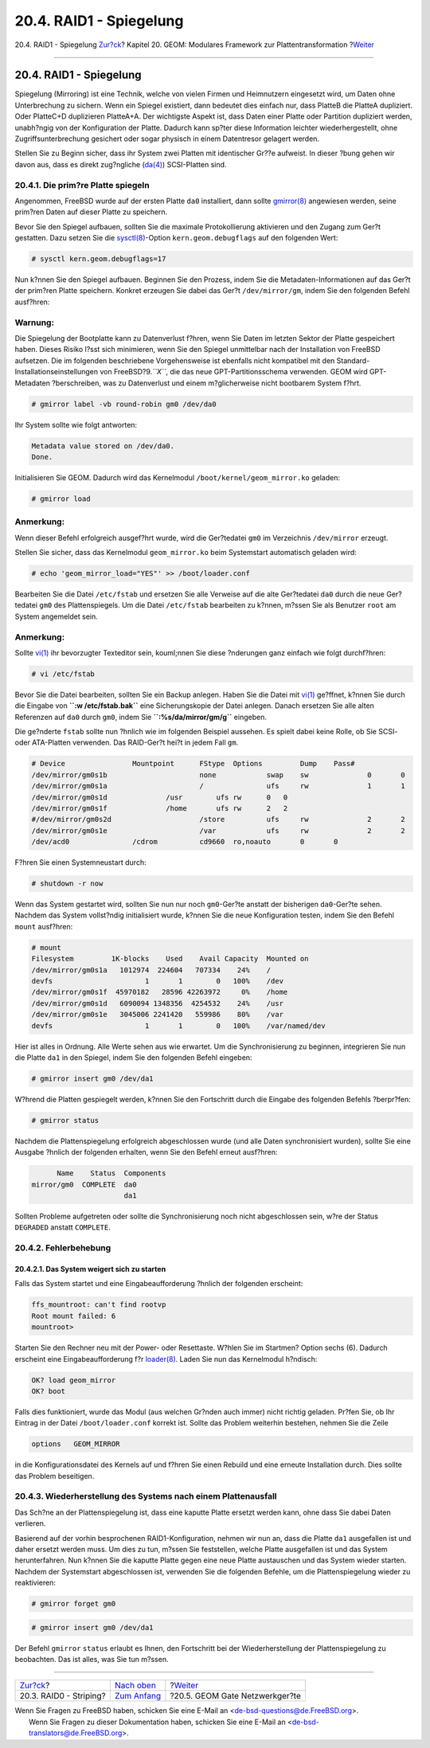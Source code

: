 ========================
20.4. RAID1 - Spiegelung
========================

.. raw:: html

   <div class="navheader">

20.4. RAID1 - Spiegelung
`Zur?ck <GEOM-striping.html>`__?
Kapitel 20. GEOM: Modulares Framework zur Plattentransformation
?\ `Weiter <geom-ggate.html>`__

--------------

.. raw:: html

   </div>

.. raw:: html

   <div class="sect1">

.. raw:: html

   <div class="titlepage" xmlns="">

.. raw:: html

   <div>

.. raw:: html

   <div>

20.4. RAID1 - Spiegelung
------------------------

.. raw:: html

   </div>

.. raw:: html

   </div>

.. raw:: html

   </div>

Spiegelung (Mirroring) ist eine Technik, welche von vielen Firmen und
Heimnutzern eingesetzt wird, um Daten ohne Unterbrechung zu sichern.
Wenn ein Spiegel existiert, dann bedeutet dies einfach nur, dass PlatteB
die PlatteA dupliziert. Oder PlatteC+D duplizieren PlatteA+A. Der
wichtigste Aspekt ist, dass Daten einer Platte oder Partition dupliziert
werden, unabh?ngig von der Konfiguration der Platte. Dadurch kann sp?ter
diese Information leichter wiederhergestellt, ohne Zugriffsunterbrechung
gesichert oder sogar physisch in einem Datentresor gelagert werden.

Stellen Sie zu Beginn sicher, dass ihr System zwei Platten mit
identischer Gr??e aufweist. In dieser ?bung gehen wir davon aus, dass es
direkt zug?ngliche
(`da(4) <http://www.FreeBSD.org/cgi/man.cgi?query=da&sektion=4>`__)
SCSI-Platten sind.

.. raw:: html

   <div class="sect2">

.. raw:: html

   <div class="titlepage" xmlns="">

.. raw:: html

   <div>

.. raw:: html

   <div>

20.4.1. Die prim?re Platte spiegeln
~~~~~~~~~~~~~~~~~~~~~~~~~~~~~~~~~~~

.. raw:: html

   </div>

.. raw:: html

   </div>

.. raw:: html

   </div>

Angenommen, FreeBSD wurde auf der ersten Platte ``da0`` installiert,
dann sollte
`gmirror(8) <http://www.FreeBSD.org/cgi/man.cgi?query=gmirror&sektion=8>`__
angewiesen werden, seine prim?ren Daten auf dieser Platte zu speichern.

Bevor Sie den Spiegel aufbauen, sollten Sie die maximale Protokollierung
aktivieren und den Zugang zum Ger?t gestatten. Dazu setzen Sie die
`sysctl(8) <http://www.FreeBSD.org/cgi/man.cgi?query=sysctl&sektion=8>`__-Option
``kern.geom.debugflags`` auf den folgenden Wert:

.. code:: screen

    # sysctl kern.geom.debugflags=17

Nun k?nnen Sie den Spiegel aufbauen. Beginnen Sie den Prozess, indem Sie
die Metadaten-Informationen auf das Ger?t der prim?ren Platte speichern.
Konkret erzeugen Sie dabei das Ger?t ``/dev/mirror/gm``, indem Sie den
folgenden Befehl ausf?hren:

.. raw:: html

   <div class="warning" xmlns="">

Warnung:
~~~~~~~~

Die Spiegelung der Bootplatte kann zu Datenverlust f?hren, wenn Sie
Daten im letzten Sektor der Platte gespeichert haben. Dieses Risiko
l?sst sich minimieren, wenn Sie den Spiegel unmittelbar nach der
Installation von FreeBSD aufsetzen. Die im folgenden beschriebene
Vorgehensweise ist ebenfalls nicht kompatibel mit den
Standard-Installationseinstellungen von FreeBSD?9.\ *``X``*, die das
neue GPT-Partitionsschema verwenden. GEOM wird GPT-Metadaten
?berschreiben, was zu Datenverlust und einem m?glicherweise nicht
bootbarem System f?hrt.

.. raw:: html

   </div>

.. code:: screen

    # gmirror label -vb round-robin gm0 /dev/da0

Ihr System sollte wie folgt antworten:

.. code:: screen

    Metadata value stored on /dev/da0.
    Done.

Initialisieren Sie GEOM. Dadurch wird das Kernelmodul
``/boot/kernel/geom_mirror.ko`` geladen:

.. code:: screen

    # gmirror load

.. raw:: html

   <div class="note" xmlns="">

Anmerkung:
~~~~~~~~~~

Wenn dieser Befehl erfolgreich ausgef?hrt wurde, wird die Ger?tedatei
``gm0`` im Verzeichnis ``/dev/mirror`` erzeugt.

.. raw:: html

   </div>

Stellen Sie sicher, dass das Kernelmodul ``geom_mirror.ko`` beim
Systemstart automatisch geladen wird:

.. code:: screen

    # echo 'geom_mirror_load="YES"' >> /boot/loader.conf

Bearbeiten Sie die Datei ``/etc/fstab`` und ersetzen Sie alle Verweise
auf die alte Ger?tedatei ``da0`` durch die neue Ger?tedatei ``gm0`` des
Plattenspiegels. Um die Datei ``/etc/fstab`` bearbeiten zu k?nnen,
m?ssen Sie als Benutzer ``root`` am System angemeldet sein.

.. raw:: html

   <div class="note" xmlns="">

Anmerkung:
~~~~~~~~~~

Sollte `vi(1) <http://www.FreeBSD.org/cgi/man.cgi?query=vi&sektion=1>`__
ihr bevorzugter Texteditor sein, kouml;nnen Sie diese ?nderungen ganz
einfach wie folgt durchf?hren:

.. code:: screen

    # vi /etc/fstab

Bevor Sie die Datei bearbeiten, sollten Sie ein Backup anlegen. Haben
Sie die Datei mit
`vi(1) <http://www.FreeBSD.org/cgi/man.cgi?query=vi&sektion=1>`__
ge?ffnet, k?nnen Sie durch die Eingabe von **``:w /etc/fstab.bak``**
eine Sicherungskopie der Datei anlegen. Danach ersetzen Sie alle alten
Referenzen auf ``da0`` durch ``gm0``, indem Sie
**``:%s/da/mirror\/gm/g``** eingeben.

.. raw:: html

   </div>

Die ge?nderte ``fstab`` sollte nun ?hnlich wie im folgenden Beispiel
aussehen. Es spielt dabei keine Rolle, ob Sie SCSI- oder ATA-Platten
verwenden. Das RAID-Ger?t hei?t in jedem Fall ``gm``.

.. code:: programlisting

    # Device                Mountpoint      FStype  Options         Dump    Pass#
    /dev/mirror/gm0s1b                      none            swap    sw              0       0
    /dev/mirror/gm0s1a                      /               ufs     rw              1       1
    /dev/mirror/gm0s1d              /usr        ufs rw      0   0
    /dev/mirror/gm0s1f              /home       ufs rw      2   2
    #/dev/mirror/gm0s2d                     /store          ufs     rw              2       2
    /dev/mirror/gm0s1e                      /var            ufs     rw              2       2
    /dev/acd0               /cdrom          cd9660  ro,noauto       0       0

F?hren Sie einen Systemneustart durch:

.. code:: screen

    # shutdown -r now

Wenn das System gestartet wird, sollten Sie nun nur noch ``gm0``-Ger?te
anstatt der bisherigen ``da0``-Ger?te sehen. Nachdem das System
vollst?ndig initialisiert wurde, k?nnen Sie die neue Konfiguration
testen, indem Sie den Befehl ``mount`` ausf?hren:

.. code:: screen

    # mount
    Filesystem         1K-blocks    Used    Avail Capacity  Mounted on
    /dev/mirror/gm0s1a   1012974  224604   707334    24%    /
    devfs                      1       1        0   100%    /dev
    /dev/mirror/gm0s1f  45970182   28596 42263972     0%    /home
    /dev/mirror/gm0s1d   6090094 1348356  4254532    24%    /usr
    /dev/mirror/gm0s1e   3045006 2241420   559986    80%    /var
    devfs                      1       1        0   100%    /var/named/dev

Hier ist alles in Ordnung. Alle Werte sehen aus wie erwartet. Um die
Synchronisierung zu beginnen, integrieren Sie nun die Platte ``da1`` in
den Spiegel, indem Sie den folgenden Befehl eingeben:

.. code:: screen

    # gmirror insert gm0 /dev/da1

W?hrend die Platten gespiegelt werden, k?nnen Sie den Fortschritt durch
die Eingabe des folgenden Befehls ?berpr?fen:

.. code:: screen

    # gmirror status

Nachdem die Plattenspiegelung erfolgreich abgeschlossen wurde (und alle
Daten synchronisiert wurden), sollte Sie eine Ausgabe ?hnlich der
folgenden erhalten, wenn Sie den Befehl erneut ausf?hren:

.. code:: screen

          Name    Status  Components
    mirror/gm0  COMPLETE  da0
                          da1

Sollten Probleme aufgetreten oder sollte die Synchronisierung noch nicht
abgeschlossen sein, w?re der Status ``DEGRADED`` anstatt ``COMPLETE``.

.. raw:: html

   </div>

.. raw:: html

   <div class="sect2">

.. raw:: html

   <div class="titlepage" xmlns="">

.. raw:: html

   <div>

.. raw:: html

   <div>

20.4.2. Fehlerbehebung
~~~~~~~~~~~~~~~~~~~~~~

.. raw:: html

   </div>

.. raw:: html

   </div>

.. raw:: html

   </div>

.. raw:: html

   <div class="sect3">

.. raw:: html

   <div class="titlepage" xmlns="">

.. raw:: html

   <div>

.. raw:: html

   <div>

20.4.2.1. Das System weigert sich zu starten
^^^^^^^^^^^^^^^^^^^^^^^^^^^^^^^^^^^^^^^^^^^^

.. raw:: html

   </div>

.. raw:: html

   </div>

.. raw:: html

   </div>

Falls das System startet und eine Eingabeaufforderung ?hnlich der
folgenden erscheint:

.. code:: programlisting

    ffs_mountroot: can't find rootvp
    Root mount failed: 6
    mountroot>

Starten Sie den Rechner neu mit der Power- oder Resettaste. W?hlen Sie
im Startmen? Option sechs (6). Dadurch erscheint eine
Eingabeaufforderung f?r
`loader(8) <http://www.FreeBSD.org/cgi/man.cgi?query=loader&sektion=8>`__.
Laden Sie nun das Kernelmodul h?ndisch:

.. code:: screen

    OK? load geom_mirror
    OK? boot

Falls dies funktioniert, wurde das Modul (aus welchen Gr?nden auch
immer) nicht richtig geladen. Pr?fen Sie, ob Ihr Eintrag in der Datei
``/boot/loader.conf`` korrekt ist. Sollte das Problem weiterhin
bestehen, nehmen Sie die Zeile

.. code:: programlisting

    options   GEOM_MIRROR

in die Konfigurationsdatei des Kernels auf und f?hren Sie einen Rebuild
und eine erneute Installation durch. Dies sollte das Problem beseitigen.

.. raw:: html

   </div>

.. raw:: html

   </div>

.. raw:: html

   <div class="sect2">

.. raw:: html

   <div class="titlepage" xmlns="">

.. raw:: html

   <div>

.. raw:: html

   <div>

20.4.3. Wiederherstellung des Systems nach einem Plattenausfall
~~~~~~~~~~~~~~~~~~~~~~~~~~~~~~~~~~~~~~~~~~~~~~~~~~~~~~~~~~~~~~~

.. raw:: html

   </div>

.. raw:: html

   </div>

.. raw:: html

   </div>

Das Sch?ne an der Plattenspiegelung ist, dass eine kaputte Platte
ersetzt werden kann, ohne dass Sie dabei Daten verlieren.

Basierend auf der vorhin besprochenen RAID1-Konfiguration, nehmen wir
nun an, dass die Platte ``da1`` ausgefallen ist und daher ersetzt werden
muss. Um dies zu tun, m?ssen Sie feststellen, welche Platte ausgefallen
ist und das System herunterfahren. Nun k?nnen Sie die kaputte Platte
gegen eine neue Platte austauschen und das System wieder starten.
Nachdem der Systemstart abgeschlossen ist, verwenden Sie die folgenden
Befehle, um die Plattenspiegelung wieder zu reaktivieren:

.. code:: screen

    # gmirror forget gm0

.. code:: screen

    # gmirror insert gm0 /dev/da1

Der Befehl ``gmirror`` ``status`` erlaubt es Ihnen, den Fortschritt bei
der Wiederherstellung der Plattenspiegelung zu beobachten. Das ist
alles, was Sie tun m?ssen.

.. raw:: html

   </div>

.. raw:: html

   </div>

.. raw:: html

   <div class="navfooter">

--------------

+------------------------------------+-------------------------------+-----------------------------------+
| `Zur?ck <GEOM-striping.html>`__?   | `Nach oben <GEOM.html>`__     | ?\ `Weiter <geom-ggate.html>`__   |
+------------------------------------+-------------------------------+-----------------------------------+
| 20.3. RAID0 - Striping?            | `Zum Anfang <index.html>`__   | ?20.5. GEOM Gate Netzwerkger?te   |
+------------------------------------+-------------------------------+-----------------------------------+

.. raw:: html

   </div>

| Wenn Sie Fragen zu FreeBSD haben, schicken Sie eine E-Mail an
  <de-bsd-questions@de.FreeBSD.org\ >.
|  Wenn Sie Fragen zu dieser Dokumentation haben, schicken Sie eine
  E-Mail an <de-bsd-translators@de.FreeBSD.org\ >.
